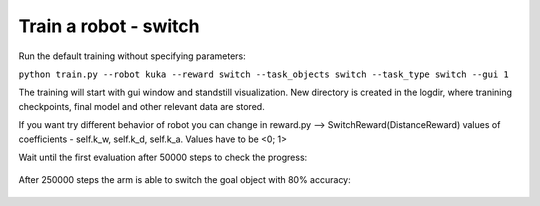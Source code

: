 .. _basic_training:

Train a robot - switch
=============

Run the default training without specifying parameters:

``python train.py --robot kuka --reward switch --task_objects switch --task_type switch --gui 1``

The training will start with gui window and standstill visualization. New directory 
is created in the logdir, where tranining checkpoints, final model and other relevant 
data are stored. 

If you want try different behavior of robot you can change in reward.py --> SwitchReward(DistanceReward)
values of coefficients - self.k_w, self.k_d, self.k_a.
Values have to be <0; 1>


Wait until the first evaluation after 50000 steps to check the progress:

.. figure:: ../../../myGym/images/workspaces/switch/kuka50000.gif
   :alt: training

After 250000 steps the arm is able to switch the goal object with 80%
accuracy:

.. figure:: ../../../myGym/images/workspaces/switch/kuka250000.gif
   :alt: training

